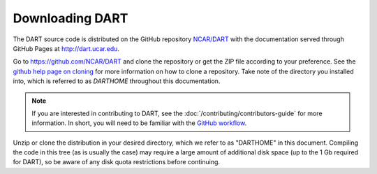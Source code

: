 ################
Downloading DART
################

The DART source code is distributed on the GitHub repository
`NCAR/DART <https://github.com/NCAR/DART>`_ with the documentation
served through GitHub Pages at http://dart.ucar.edu.

Go to https://github.com/NCAR/DART and clone the repository or get the
ZIP file according to your preference. See the `github help page on
cloning <https://help.github.com/en/github/creating-cloning-and-archiving-repositories/cloning-a-repository>`_
for more information on how to clone a repository. Take note of the
directory you installed into, which is referred to as *DARTHOME* throughout 
this documentation.

.. note::

   If you are interested in contributing to DART, see the
   :doc:`/contributing/contributors-guide` for more information. In short, you
   will need to be familiar with the
   `GitHub workflow <https://guides.github.com/introduction/flow/>`_.

Unzip or clone the distribution in your desired directory, which we refer to as
"DARTHOME" in this document. Compiling the code in this tree (as is usually the
case) may require a large amount of additional disk space (up to the 1 Gb
required for DART), so be aware of any disk quota restrictions before
continuing.